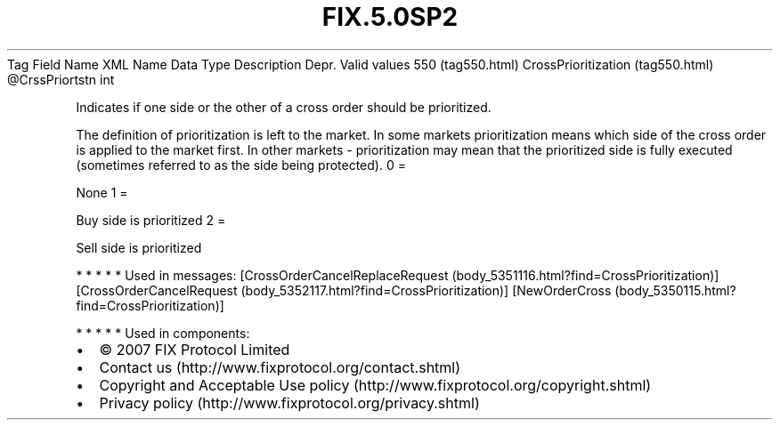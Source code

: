.TH FIX.5.0SP2 "" "" "Tag #550"
Tag
Field Name
XML Name
Data Type
Description
Depr.
Valid values
550 (tag550.html)
CrossPrioritization (tag550.html)
\@CrssPriortstn
int
.PP
Indicates if one side or the other of a cross order should be
prioritized.
.PP
The definition of prioritization is left to the market. In some
markets prioritization means which side of the cross order is
applied to the market first. In other markets - prioritization may
mean that the prioritized side is fully executed (sometimes
referred to as the side being protected).
0
=
.PP
None
1
=
.PP
Buy side is prioritized
2
=
.PP
Sell side is prioritized
.PP
   *   *   *   *   *
Used in messages:
[CrossOrderCancelReplaceRequest (body_5351116.html?find=CrossPrioritization)]
[CrossOrderCancelRequest (body_5352117.html?find=CrossPrioritization)]
[NewOrderCross (body_5350115.html?find=CrossPrioritization)]
.PP
   *   *   *   *   *
Used in components:

.PD 0
.P
.PD

.PP
.PP
.IP \[bu] 2
© 2007 FIX Protocol Limited
.IP \[bu] 2
Contact us (http://www.fixprotocol.org/contact.shtml)
.IP \[bu] 2
Copyright and Acceptable Use policy (http://www.fixprotocol.org/copyright.shtml)
.IP \[bu] 2
Privacy policy (http://www.fixprotocol.org/privacy.shtml)
